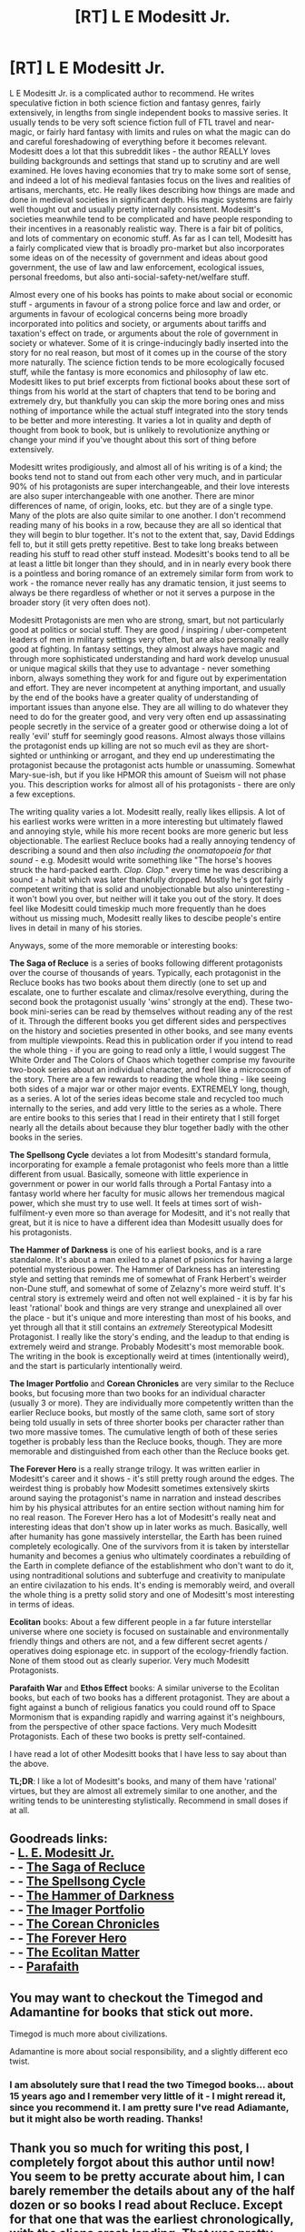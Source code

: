 #+TITLE: [RT] L E Modesitt Jr.

* [RT] L E Modesitt Jr.
:PROPERTIES:
:Author: Escapement
:Score: 19
:DateUnix: 1480704517.0
:DateShort: 2016-Dec-02
:END:
L E Modesitt Jr. is a complicated author to recommend. He writes speculative fiction in both science fiction and fantasy genres, fairly extensively, in lengths from single independent books to massive series. It usually tends to be very soft science fiction full of FTL travel and near-magic, or fairly hard fantasy with limits and rules on what the magic can do and careful foreshadowing of everything before it becomes relevant. Modesitt does a lot that this subreddit likes - the author REALLY loves building backgrounds and settings that stand up to scrutiny and are well examined. He loves having economies that try to make some sort of sense, and indeed a lot of his medieval fantasies focus on the lives and realities of artisans, merchants, etc. He really likes describing how things are made and done in medieval societies in significant depth. His magic systems are fairly well thought out and usually pretty internally consistent. Modesitt's societies meanwhile tend to be complicated and have people responding to their incentives in a reasonably realistic way. There is a fair bit of politics, and lots of commentary on economic stuff. As far as I can tell, Modesitt has a fairly complicated view that is broadly pro-market but also incorporates some ideas on of the necessity of government and ideas about good government, the use of law and law enforcement, ecological issues, personal freedoms, but also anti-social-safety-net/welfare stuff.

Almost every one of his books has points to make about social or economic stuff - arguments in favour of a strong police force and law and order, or arguments in favour of ecological concerns being more broadly incorporated into politics and society, or arguments about tariffs and taxation's effect on trade, or arguments about the role of government in society or whatever. Some of it is cringe-inducingly badly inserted into the story for no real reason, but most of it comes up in the course of the story more naturally. The science fiction tends to be more ecologically focused stuff, while the fantasy is more economics and philosophy of law etc. Modesitt likes to put brief excerpts from fictional books about these sort of things from his world at the start of chapters that tend to be boring and extremely dry, but thankfully you can skip the more boring ones and miss nothing of importance while the actual stuff integrated into the story tends to be better and more interesting. It varies a lot in quality and depth of thought from book to book, but is unlikely to revolutionize anything or change your mind if you've thought about this sort of thing before extensively.

Modesitt writes prodigiously, and almost all of his writing is of a kind; the books tend not to stand out from each other very much, and in particular 90% of his protagonists are super interchangeable, and their love interests are also super interchangeable with one another. There are minor differences of name, of origin, looks, etc. but they are of a single type. Many of the plots are also quite similar to one another. I don't recommend reading many of his books in a row, because they are all so identical that they will begin to blur together. It's not to the extent that, say, David Eddings fell to, but it still gets pretty repetitive. Best to take long breaks between reading his stuff to read other stuff instead. Modesitt's books tend to all be at least a little bit longer than they should, and in in nearly every book there is a pointless and boring romance of an extremely similar form from work to work - the romance never really has any dramatic tension, it just seems to always be there regardless of whether or not it serves a purpose in the broader story (it very often does not).

Modesitt Protagonists are men who are strong, smart, but not particularly good at politics or social stuff. They are good / inspiring / uber-competent leaders of men in military settings very often, but are also personally really good at fighting. In fantasy settings, they almost always have magic and through more sophisticated understanding and hard work develop unusual or unique magical skills that they use to advantage - never something inborn, always something they work for and figure out by experimentation and effort. They are never incompetent at anything important, and usually by the end of the books have a greater quality of understanding of important issues than anyone else. They are all willing to do whatever they need to do for the greater good, and very very often end up assassinating people secretly in the service of a greater good or otherwise doing a lot of really 'evil' stuff for seemingly good reasons. Almost always those villains the protagonist ends up killing are not so much evil as they are short-sighted or unthinking or arrogant, and they end up underestimating the protagonist because the protagonist acts humble or unassuming. Somewhat Mary-sue-ish, but if you like HPMOR this amount of Sueism will not phase you. This description works for almost all of his protagonists - there are only a few exceptions.

The writing quality varies a lot. Modesitt really, really likes ellipsis. A lot of his earliest works were written in a more interesting but ultimately flawed and annoying style, while his more recent books are more generic but less objectionable. The earliest Recluce books had a really annoying tendency of describing a sound and then /also including the onomatopoeia for that sound/ - e.g. Modesitt would write something like "The horse's hooves struck the hard-packed earth. /Clop. Clop./" every time he was describing a sound - a habit which was later thankfully dropped. Mostly he's got fairly competent writing that is solid and unobjectionable but also uninteresting - it won't bowl you over, but neither will it take you out of the story. It does feel like Modesitt could timeskip much more frequently than he does without us missing much, Modesitt really likes to descibe people's entire lives in detail in many of his stories.

Anyways, some of the more memorable or interesting books:

*The Saga of Recluce* is a series of books following different protagonists over the course of thousands of years. Typically, each protagonist in the Recluce books has two books about them directly (one to set up and escalate, one to further escalate and climax/resolve everything, during the second book the protagonist usually 'wins' strongly at the end). These two-book mini-series can be read by themselves without reading any of the rest of it. Through the different books you get different sides and perspectives on the history and societies presented in other books, and see many events from multiple viewpoints. Read this in publication order if you intend to read the whole thing - if you are going to read only a little, I would suggest The White Order and The Colors of Chaos which together comprise my favourite two-book series about an individual character, and feel like a microcosm of the story. There are a few rewards to reading the whole thing - like seeing both sides of a major war or other major events. EXTREMELY long, though, as a series. A lot of the series ideas become stale and recycled too much internally to the series, and add very little to the series as a whole. There are entire books to this series that I read in their entirety that I still forget nearly all the details about because they blur together badly with the other books in the series.

*The Spellsong Cycle* deviates a lot from Modesitt's standard formula, incorporating for example a female protagonist who feels more than a little different from usual. Basically, someone with little experience in government or power in our world falls through a Portal Fantasy into a fantasy world where her faculty for music allows her tremendous magical power, which she must try to use well. It feels at times sort of wish-fulfilment-y even more so than average for Modesitt, and it's not really that great, but it is nice to have a different idea than Modesitt usually does for his protagonists.

*The Hammer of Darkness* is one of his earliest books, and is a rare standalone. It's about a man exiled to a planet of psionics for having a large potential mysterious power. The Hammer of Darkness has an interesting style and setting that reminds me of somewhat of Frank Herbert's weirder non-Dune stuff, and somewhat of some of Zelazny's more weird stuff. It's central story is extremely weird and often not well explained - it is by far his least 'rational' book and things are very strange and unexplained all over the place - but it's unique and more interesting than most of his books, and yet through all that it still contains an /extremely/ Stereotypical Modesitt Protagonist. I really like the story's ending, and the leadup to that ending is extremely weird and strange. Probably Modesitt's most memorable book. The writing in the book is exceptionally weird at times (intentionally weird), and the start is particularly intentionally weird.

*The Imager Portfolio* and *Corean Chronicles* are very similar to the Recluce books, but focusing more than two books for an individual character (usually 3 or more). They are individually more competently written than the earlier Recluce books, but mostly of the same cloth, same sort of story being told usually in sets of three shorter books per character rather than two more massive tomes. The cumulative length of both of these series together is probably less than the Recluce books, though. They are more memorable and distinguished from each other than the Recluce books get.

*The Forever Hero* is a really strange trilogy. It was written earlier in Modesitt's career and it shows - it's still pretty rough around the edges. The weirdest thing is probably how Modesitt sometimes extensively skirts around saying the protagonist's name in narration and instead describes him by his physical attributes for an entire section without naming him for no real reason. The Forever Hero has a lot of Modesitt's really neat and interesting ideas that don't show up in later works as much. Basically, well after humanity has gone massively interstellar, the Earth has been ruined completely ecologically. One of the survivors from it is taken by interstellar humanity and becomes a genius who ultimately coordinates a rebuilding of the Earth in complete defiance of the establishment who don't want to do it, using nontraditional solutions and subterfuge and creativity to manipulate an entire civilazation to his ends. It's ending is memorably weird, and overall the whole thing is a pretty solid story and one of Modesitt's most interesting in terms of ideas.

*Ecolitan* books: About a few different people in a far future interstellar universe where one society is focused on sustainable and environmentally friendly things and others are not, and a few different secret agents / operatives doing espionage etc. in support of the ecology-friendly faction. None of them stood out as clearly superior. Very much Modesitt Protagonists.

*Parafaith War* and *Ethos Effect* books: A similar universe to the Ecolitan books, but each of two books has a different protagonist. They are about a fight against a bunch of religious fanatics you could round off to Space Mormonism that is expanding rapidly and warring against it's neighbours, from the perspective of other space factions. Very much Modesitt Protagonists. Each of these two books is pretty self-contained.

I have read a lot of other Modesitt books that I have less to say about than the above.

*TL;DR*: I like a lot of Modesitt's books, and many of them have 'rational' virtues, but they are almost all extremely similar to one another, and the writing tends to be uninteresting stylistically. Recommend in small doses if at all.


** Goodreads links:\\
- [[https://www.goodreads.com/author/show/1301649][L. E. Modesitt Jr.]]\\
- - [[https://www.goodreads.com/series/41825][The Saga of Recluce]]\\
- - [[https://www.goodreads.com/series/41479][The Spellsong Cycle]]\\
- - [[https://www.goodreads.com/book/show/437636][The Hammer of Darkness]]\\
- - [[https://www.goodreads.com/series/46208-imager-portfolio][The Imager Portfolio]]\\
- - [[https://www.goodreads.com/series/42212][The Corean Chronicles]]\\
- - [[https://www.goodreads.com/series/44646][The Forever Hero]]\\
- - [[https://www.goodreads.com/series/41478][The Ecolitan Matter]]\\
- - [[https://www.goodreads.com/series/49769][Parafaith]]
:PROPERTIES:
:Author: ToaKraka
:Score: 6
:DateUnix: 1480704802.0
:DateShort: 2016-Dec-02
:END:


** You may want to checkout the Timegod and Adamantine for books that stick out more.

Timegod is much more about civilizations.

Adamantine is more about social responsibility, and a slightly different eco twist.
:PROPERTIES:
:Author: clawclawbite
:Score: 3
:DateUnix: 1480713392.0
:DateShort: 2016-Dec-03
:END:

*** I am absolutely sure that I read the two Timegod books... about 15 years ago and I remember very little of it - I might reread it, since you recommend it. I am pretty sure I've read Adiamante, but it might also be worth reading. Thanks!
:PROPERTIES:
:Author: Escapement
:Score: 1
:DateUnix: 1480714119.0
:DateShort: 2016-Dec-03
:END:


** Thank you so much for writing this post, I completely forgot about this author until now! You seem to be pretty accurate about him, I can barely remember the details about any of the half dozen or so books I read about Recluce. Except for that one that was the earliest chronologically, with the aliens crash landing. That was pretty entertaining. I really liked that it was sort of like a better thought out Force on one planet though.
:PROPERTIES:
:Author: Fellan607
:Score: 3
:DateUnix: 1480737081.0
:DateShort: 2016-Dec-03
:END:


** Thanks for the great write-up! To recommend another author in a similar vein: Lawrence Watt-Evans does a great job of building rich worlds with fantastic potential, and populating them with sympathetic characters who are about as intelligent and only slightly luckier than everyone else. The plots are sometimes underwhelming and sometimes go in almost entirely unforeseen directions because something weird happened.

I'm a fan, but it basically reads like a good DnD campaign without the bookkeeping. To recommend a book in particular, /The Wizard Lord/ is set in an elegantly constructed universe with a strong plot arc.
:PROPERTIES:
:Author: MacDancer
:Score: 3
:DateUnix: 1480750083.0
:DateShort: 2016-Dec-03
:END:


** I'll preface this by saying that I love Modesitt- I have every one of his (68!) books, even his first out-of-print near-future political thriller (/The Green Progression/). And he /does/ experiment more with his sci-fi books- they sometimes get a bit preachier, but /Timegod/, /Flash/, /Octagonal Raven/, etc. are much more memorable and try different things. But yeah, his fantasy... it's fun. I like it, and I like that he does a lot of world-building for each series and thinks a lot about the sociopolitical consequences of everything. There's a lot of rationality to it. But yes, every protagonist is the same- "cerebral", as I saw in a review once, notably smarter than pretty much anyone else (except the phoned-in love interest with whom they never seriously disagree), end up solving their/their society's problems, at least in the near-future, through copious amounts of one-vs-army violence + assassinations that they feel just /terrible/ about. It does make them run together if you read too many in a row.

Modesitt absolutely refuses to recognize that, by the way- he's mentioned on his blog that he finds it baffling that people think his protagonists are similar- after all, they range from teenagers to post-middle age, with a wide variety of backgrounds! They fact that they all think in similar patterns and approach problems similarly doesn't seem to occur to him.
:PROPERTIES:
:Author: PresN
:Score: 2
:DateUnix: 1480822983.0
:DateShort: 2016-Dec-04
:END:


** L.E. Modesitt has made some appearances on the Writing Excuses podcast that serve as good instructive pieces that I think many of the people on [[/r/rational]] would appreciate.

From [[http://www.writingexcuses.com/2010/05/30/writing-excuses-4-21-writing-practical-fantasy/]["Writing Practical Fantasy"]]:

#+begin_quote
  I got really ticked off many, many years ago when I read a fantasy that had 10,000 armed knights running around on each side. Because being an economist, and having been trained in semi-practical stuff, I realized that when it takes 12 hundred acres to support one armed knight, you don't have a country that you can hold together with horses if you've got 10,000 on each side of a war. And likewise, I always wonder about all these people running off on crusades with no money. The only time that ever happened in history was the Children's Crusade and they all got killed or enslaved. Yet these were fantasy tropes that people were using. I thought, "You know, in this writing business, you really ought to stick close to at least some what I would call human practicality -- the way people actually operate if they're at all human."
#+end_quote

Also check out the more recent podcast about [[http://www.writingexcuses.com/2016/04/10/11-15-the-environment-with-l-e-modessit-jr/]["The Environment"]], and the [[http://www.writingexcuses.com/2010/06/06/writing-excuses-4-22-qa-with-l-e-modesitt-jr/][Q&A episode]] which covers a variety of topics, which includes this wonderful bit where Lee speaks from is own experience as a military vet:

#+begin_quote
  There a number of things people get wrong about writing the military. One of which is most people understate the element of discipline in the military. There are far too many insubordinate rankers and noncommissioned officers in most military fiction. There is an element of insubordination in the military, but unless you're career or have had time in the military, you'll never recognize it. It's very insidious. It's a polite, "Yes, sir" with the overtone of "you're a complete idiot, sir, but I will do exactly what you say, and we will see the disastrous results of following your ill-advised order." Or sometimes they will say, "Sir?" With a comment which basically says, "Ask me a question. Any question, because I really don't want to do it that way, because we're gonna all get killed." Or if they're really desperate, they'll say, "Sir, uh, what exactly did you mean by that?" Or words to that effect. But nobody will say, "Sir, you're a complete asshole." They may say it by tone, but every word will officially be polite.
#+end_quote
:PROPERTIES:
:Author: Kuiper
:Score: 2
:DateUnix: 1480850688.0
:DateShort: 2016-Dec-04
:END:


** L E Modesitt Jr has a particularly comfortable writing style to read, but it doesn't come off as particularly rational.

On one hand, he does spend a lot of time on world building and an above average amount on the nuances of his magic system for the Recluse setting, so there is perhaps enough there that he can appeal to Sanderson's law and resolve conflicts with magic, always at great cost, always with the protagonist going blind or whatever for a time, or whatever, without it being too much of a /deus ex machina/.

On the other, his stories are more or less paint-by-numbers or Mad Libs. Let's take Recluse:

<name> from <place> really wanted to be a <profession> with a secret love of <hobby>. <he/she> drinks <some red juice stuff | tea | beer> and wields a <staff|sword|cudgel> made of <black oak|white oak|cupridium>. People whisper behind their back about how impressive <some misunderstood feat> was. They wind up becoming a secret <white|black|grey> mage by reading some book from a mentor that they obtained before they were <exiled|forced to join the army|...>.

The protagonist almost always pulls off some great feat of magic in the end that then raises the bar for the next book. In his defense the author usually at least hints in the direction of that feat throughout the book, but it is invariably a "new" power or power breakthrough, which makes it rather unsatisfying.

Three books in this mold is setting a sort of cadence or melody. Ten or however many he's up to by now more than a little redundant. There is a structure to the narrative that is always very comfortable, and in which the protagonist is allowed to be level 1 intelligent, but rarely much more. =(

And going beyond rational to rationalist? No matter what you learn of order or chaos within his world, it doesn't really equip you with any tools for working in the real world.
:PROPERTIES:
:Author: edwardkmett
:Score: 2
:DateUnix: 1481139014.0
:DateShort: 2016-Dec-07
:END:


** I have but one question: does it get more mature than the saga of the recluce ?

It felt like something old fashioned but written well. Problem is it felt like a childrens/"young adult" book... To it's detriment in my view.

Stopped reading him after a few books. Will consider something else but I'm not sure if it's worth it, not my thing...
:PROPERTIES:
:Author: RobBobGlove
:Score: 1
:DateUnix: 1480789685.0
:DateShort: 2016-Dec-03
:END:

*** The first few Recluce books were more YA-ish than his other output. However, Modesitt really likes to write in bildungsroman that essentially feel a little YA-ish in plot structure in his fantasy novels especially - the fantasy novels almost always essentially follow the life of protagonists, sometimes from childhood to finding their place as adults, sometimes from teenage years to adulthood, it varies a little. The science fiction is more likely to start with characters who are already adults and tends to be less 'YA-ish', but The Forever Hero feels YA-ish at the start in this respect.

In terms of tackling 'mature' or 'dark' substance - Modesitt never goes for explicit sex, torture, or other such stuff. Lots of violence, war, etc, but sexual stuff tends to be elided around or euphemized.

There are tons of books out there, and if Modesitt is not your thing then I don't blame you for not spending more time on his books - they tend to be similar enough that if you don't like The Recluce Saga's books 1-4 you probably should stop reading it because you won't like any of the rest either. This review above is not 100% praise as I'm sure you've noticed - I don't think Modesitt will be everyone's cup of tea, but I thought I'd put together an overview anyways because so much of his stuff fits within the subreddit's bailiwick.
:PROPERTIES:
:Author: Escapement
:Score: 1
:DateUnix: 1480792545.0
:DateShort: 2016-Dec-03
:END:


** Hmm. I've come across and read the second Spellsong War book. Didn't mind it, although the occasional strong language did grate a bit. The moral decisions (Should I one-sidedly massacre the evil guy and cement his allies' crusade against me, or let him live and keep working against me?) kept it thought-provoking.

I'm unclear on what Space Mormonism means, though. I'm guessing that you're not talking about our actual doctrines, but rather a perception of us as secretive/exclusive, actively proselyting, etc? Can you elaborate?
:PROPERTIES:
:Author: thrawnca
:Score: 1
:DateUnix: 1480803024.0
:DateShort: 2016-Dec-04
:END:

*** Space Mormonism in this case literally means a religion based on Mormonism in space. To give them their proper name, the Revenants of the Prophet (aka Revenants or Revs) have a state religion / theocracy based on largely similar precepts as the Mormons. They have employ lot of aesthetics reminscent of the Latter Day Saints, in architecture and their Temple etc. They employ a lot of tech / food / cultural elements / etc not dissimilar from 20th/21st century Mormons. They have an explicitly patriarchal, polygamous society where young men do military service and those who make it back alive/successful usually have multiple wives, and many children.

To quote Wikipedia's article on The Parafaith War:

#+begin_quote
  The Revenants are effectively the antagonists in the book. They are less advanced technologically than the Coalition, and in some ways seem hardly advanced beyond the late-20th century Western world except when it comes to the tools of war. An example is when Tristan discovers that they still use petroleum powered automobiles and have ecologically dangerous cattle ranches. They are behind the Coalition in translation technology, and are frequently much more sloppy with the important mass calculations for translation - the troid ships assaulting Mara were often launched at least 20 years before their arrival, in real time. The society is a pervasive theocracy, based around the "revealed word" in the Book of Toren. The society evolved from a union of a fringe Mormon group called the Deseretists, and a white neo-Muslim group called the Mahmetists. They have an extremely high birth rate, following the old Biblical command to "be fruitful and multiply," which causes extensive crowding and a high resource drain on their planets. Following an Islamic and fringe Mormon doctrine allowing polygamy, and promoted due to the deaths of many of their men in the war, those who come back from the war are named patriarchs who can take up to six wives at a time. Women are expected to be subservient wives and mothers, and are so thoroughly socialized toward that goal that many eagerly seek out husbands from among the returnees. While many Coalition characters are baffled as to how a religion based on an unknowable god gained such a foothold, it has had some benefits - social cohesion is high in the rev worlds, with almost no crime at all. They hate the Eco-Tech Coalation because of their religion's demonization of the Eco-Techs and they blame them as the descendants of the immortals whom caused the destruction of Earth.

  The population of the revs is largely of Caucasian descent, particularly tall, fair-skinned, and light-haired people. The society is very much based upon the late-20th Century United States, especially in their diet (large amounts of meat and sweets) and economy. They are also obviously based partially on the Mormons, which may be due to familiarity with them from Modesitt's own life in Utah.
#+end_quote
:PROPERTIES:
:Author: Escapement
:Score: 1
:DateUnix: 1480803800.0
:DateShort: 2016-Dec-04
:END:

**** Hmm. In some ways closer than I thought it might be, though I can't say that it sounds much like the reality. Note the use of the word "fringe". If a group practises self-mutilation and burns traitors at the stake, that doesn't make it "space Catholicism", and it probably wouldn't feel much like the actual lived experience of being Catholic.

Most especially, in this case, the strong military focus, to the exclusion of other technology and to the detriment of the planet(s) - that doesn't sound familiar at all.
:PROPERTIES:
:Author: thrawnca
:Score: 2
:DateUnix: 1480808048.0
:DateShort: 2016-Dec-04
:END:
